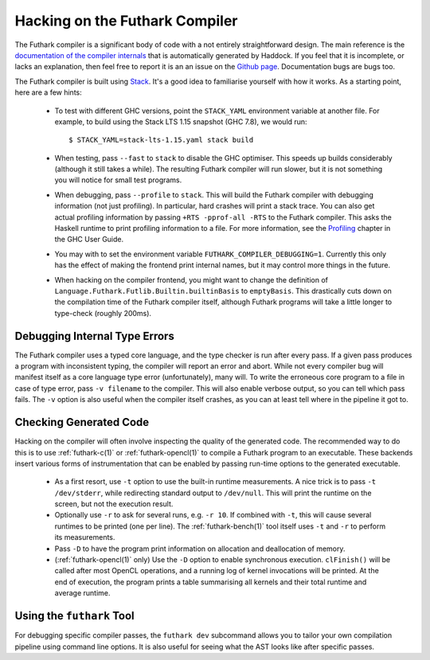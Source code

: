 .. _hacking:

Hacking on the Futhark Compiler
===============================

The Futhark compiler is a significant body of code with a not entirely
straightforward design.  The main reference is the `documentation of
the compiler internals`_ that is automatically generated by Haddock.
If you feel that it is incomplete, or lacks an explanation, then feel
free to report it is an an issue on the `Github page`_.  Documentation
bugs are bugs too.

.. _`documentation of the compiler internals`: https://futhark-lang.org/haddock/
.. _`Github page`: https://github.com/diku-dk/futhark

The Futhark compiler is built using `Stack`_.  It's a good idea to
familiarise yourself with how it works.  As a starting point, here are
a few hints:

  * To test with different GHC versions, point the ``STACK_YAML``
    environment variable at another file.  For example, to build using
    the Stack LTS 1.15 snapshot (GHC 7.8), we would run::

      $ STACK_YAML=stack-lts-1.15.yaml stack build

  * When testing, pass ``--fast`` to ``stack`` to disable the GHC
    optimiser.  This speeds up builds considerably (although it still
    takes a while).  The resulting Futhark compiler will run slower,
    but it is not something you will notice for small test programs.

  * When debugging, pass ``--profile`` to ``stack``.  This will build
    the Futhark compiler with debugging information (not just
    profiling).  In particular, hard crashes will print a stack trace.
    You can also get actual profiling information by passing
    ``+RTS -pprof-all -RTS`` to the Futhark compiler.  This asks the
    Haskell runtime to print profiling information to a file.  For
    more information, see the `Profiling`_ chapter in the GHC User
    Guide.

  * You may with to set the environment variable
    ``FUTHARK_COMPILER_DEBUGGING=1``.  Currently this only has the
    effect of making the frontend print internal names, but it may
    control more things in the future.

  * When hacking on the compiler frontend, you might want to change
    the definition of ``Language.Futhark.Futlib.Builtin.builtinBasis``
    to ``emptyBasis``.  This drastically cuts down on the compilation
    time of the Futhark compiler itself, although Futhark programs
    will take a little longer to type-check (roughly 200ms).

.. _`stack`: https://docs.haskellstack.org/en/stable/README/
.. _`Profiling`: https://downloads.haskell.org/~ghc/latest/docs/html/users_guide/profiling.html

Debugging Internal Type Errors
------------------------------

The Futhark compiler uses a typed core language, and the type checker
is run after every pass.  If a given pass produces a program with
inconsistent typing, the compiler will report an error and abort.
While not every compiler bug will manifest itself as a core language
type error (unfortunately), many will.  To write the erroneous core
program to a file in case of type error, pass ``-v filename`` to the
compiler.  This will also enable verbose output, so you can tell which
pass fails.  The ``-v`` option is also useful when the compiler itself
crashes, as you can at least tell where in the pipeline it got to.

Checking Generated Code
-----------------------

Hacking on the compiler will often involve inspecting the quality of
the generated code.  The recommended way to do this is to use
:ref:`futhark-c(1)` or :ref:`futhark-opencl(1)` to compile a Futhark
program to an executable.  These backends insert various forms of
instrumentation that can be enabled by passing run-time options to the
generated executable.

  * As a first resort, use ``-t`` option to use the built-in runtime
    measurements.  A nice trick is to pass ``-t /dev/stderr``, while
    redirecting standard output to ``/dev/null``.  This will print the
    runtime on the screen, but not the execution result.

  * Optionally use ``-r`` to ask for several runs, e.g. ``-r 10``.  If
    combined with ``-t``, this will cause several runtimes to be
    printed (one per line).  The :ref:`futhark-bench(1)` tool itself
    uses ``-t`` and ``-r`` to perform its measurements.

  * Pass ``-D`` to have the program print information on allocation
    and deallocation of memory.

  * (:ref:`futhark-opencl(1)` only) Use the ``-D`` option to enable
    synchronous execution.  ``clFinish()`` will be called after most
    OpenCL operations, and a running log of kernel invocations will be
    printed.  At the end of execution, the program prints a table
    summarising all kernels and their total runtime and average
    runtime.

Using the ``futhark`` Tool
--------------------------

For debugging specific compiler passes, the ``futhark dev`` subcommand
allows you to tailor your own compilation pipeline using command line
options.  It is also useful for seeing what the AST looks like after
specific passes.
